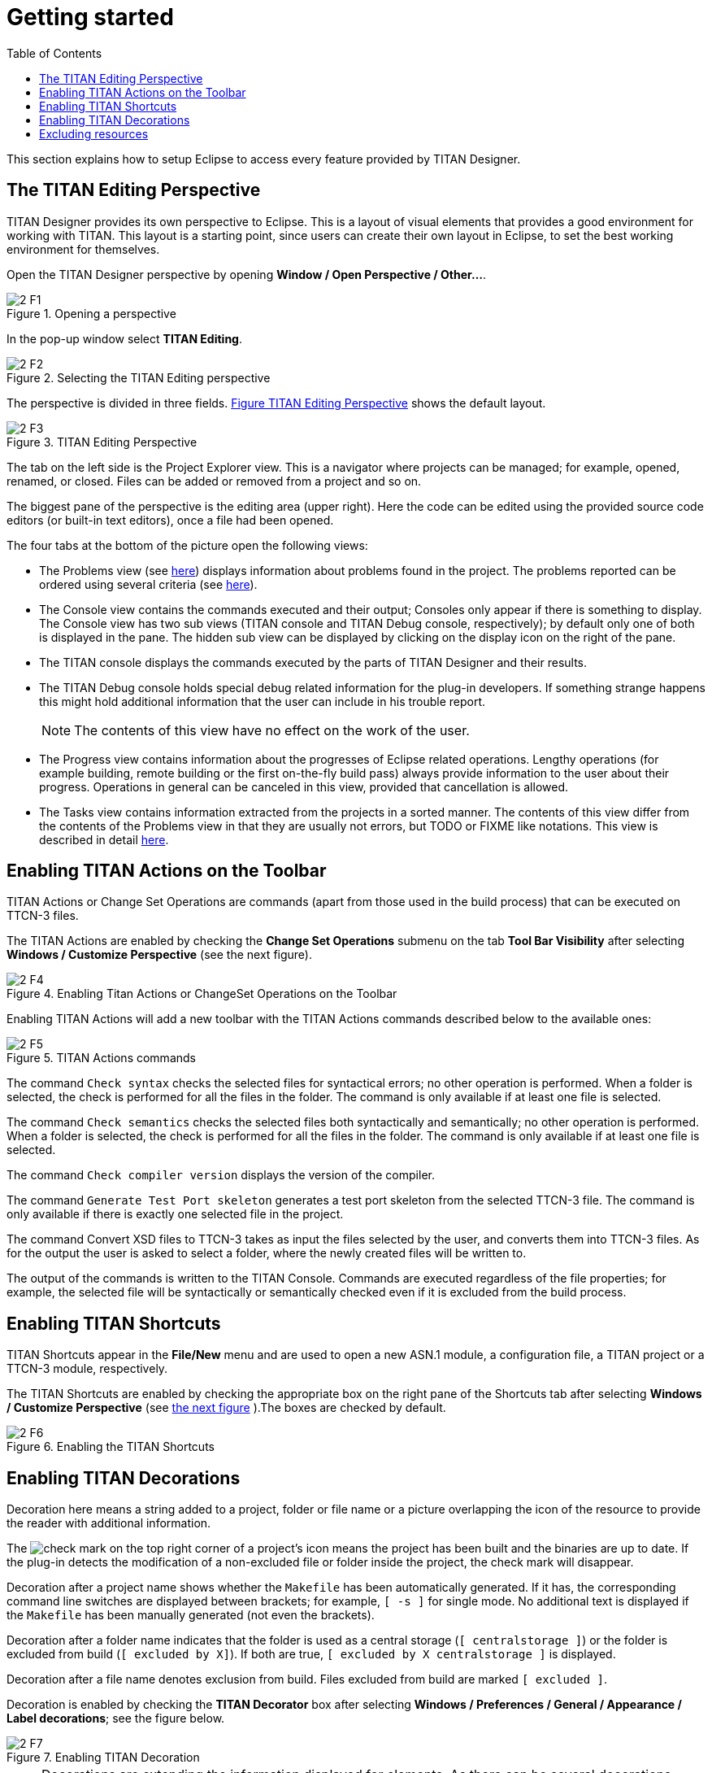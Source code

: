= Getting started
:toc:
:figure-number: 0

This section explains how to setup Eclipse to access every feature provided by TITAN Designer.

== The TITAN Editing Perspective

TITAN Designer provides its own perspective to Eclipse. This is a layout of visual elements that provides a good environment for working with TITAN. This layout is a starting point, since users can create their own layout in Eclipse, to set the best working environment for themselves.

Open the TITAN Designer perspective by opening *Window / Open Perspective / Other…*.

image::images/2_F1.png[title="Opening a perspective"]

In the pop-up window select *TITAN Editing*.

image::images/2_F2.png[title="Selecting the TITAN Editing perspective"]

The perspective is divided in three fields. <<titan-editing-perspective,Figure TITAN Editing Perspective>> shows the default layout.

[[titan-editing-perspective]]
image::images/2_F3.png[title="TITAN Editing Perspective"]

The tab on the left side is the Project Explorer view. This is a navigator where projects can be managed; for example, opened, renamed, or closed. Files can be added or removed from a project and so on.

The biggest pane of the perspective is the editing area (upper right). Here the code can be edited using the provided source code editors (or built-in text editors), once a file had been opened.

The four tabs at the bottom of the picture open the following views:

* The Problems view (see <<8-contents_of_the_problems_view.adoc#the_problems_view,here>>) displays information about problems found in the project. The problems reported can be ordered using several criteria (see <<8-contents_of_the_problems_view.adoc#grouping-of-problems, here>>).

* The Console view contains the commands executed and their output; Consoles only appear if there is something to display. The Console view has two sub views (TITAN console and TITAN Debug console, respectively); by default only one of both is displayed in the pane. The hidden sub view can be displayed by clicking on the display icon on the right of the pane.

* The TITAN console displays the commands executed by the parts of TITAN Designer and their results.

* The TITAN Debug console holds special debug related information for the plug-in developers. If something strange happens this might hold additional information that the user can include in his trouble report.
+
NOTE: The contents of this view have no effect on the work of the user.

* The Progress view contains information about the progresses of Eclipse related operations. Lengthy operations (for example building, remote building or the first on-the-fly build pass) always provide information to the user about their progress. Operations in general can be canceled in this view, provided that cancellation is allowed.

* The Tasks view contains information extracted from the projects in a sorted manner. The contents of this view differ from the contents of the Problems view in that they are usually not errors, but TODO or FIXME like notations. This view is described in detail <<9-contents_of_the_tasks_view.adoc#_contents_of_the_tasks_view, here>>.


== Enabling TITAN Actions on the Toolbar

TITAN Actions or Change Set Operations are commands (apart from those used in the build process) that can be executed on TTCN-3 files.

The TITAN Actions are enabled by checking the *Change Set Operations* submenu on the tab *Tool Bar Visibility* after selecting *Windows / Customize Perspective* (see the next figure).

image::images/2_F4.png[title="Enabling Titan Actions or ChangeSet Operations on the Toolbar"]

Enabling TITAN Actions will add a new toolbar with the TITAN Actions commands described below to the available ones:

image::images/2_F5.png[title="TITAN Actions commands"]

The command `Check syntax` checks the selected files for syntactical errors; no other operation is performed. When a folder is selected, the check is performed for all the files in the folder. The command is only available if at least one file is selected.

The command `Check semantics` checks the selected files both syntactically and semantically; no other operation is performed. When a folder is selected, the check is performed for all the files in the folder. The command is only available if at least one file is selected.

The command `Check compiler version` displays the version of the compiler.

The command `Generate Test Port skeleton` generates a test port skeleton from the selected TTCN-3 file. The command is only available if there is exactly one selected file in the project.

The command Convert XSD files to TTCN-3 takes as input the files selected by the user, and converts them into TTCN-3 files. As for the output the user is asked to select a folder, where the newly created files will be written to.

The output of the commands is written to the TITAN Console. Commands are executed regardless of the file properties; for example, the selected file will be syntactically or semantically checked even if it is excluded from the build process.

== Enabling TITAN Shortcuts

TITAN Shortcuts appear in the *File/New* menu and are used to open a new ASN.1 module, a configuration file, a TITAN project or a TTCN-3 module, respectively.

The TITAN Shortcuts are enabled by checking the appropriate box on the right pane of the Shortcuts tab after selecting *Windows / Customize Perspective* (see <<enabling-the-titan-shortcuts,the next figure>> ).The boxes are checked by default.

[[enabling-the-titan-shortcuts]]
image::images/2_F6.png[title="Enabling the TITAN Shortcuts"]

== Enabling TITAN Decorations

Decoration here means a string added to a project, folder or file name or a picture overlapping the icon of the resource to provide the reader with additional information.

The image:images/check.png[check] mark on the top right corner of a project’s icon means the project has been built and the binaries are up to date. If the plug-in detects the modification of a non-excluded file or folder inside the project, the check mark will disappear.

Decoration after a project name shows whether the `Makefile` has been automatically generated. If it has, the corresponding command line switches are displayed between brackets; for example, `[ -s ]` for single mode. No additional text is displayed if the `Makefile` has been manually generated (not even the brackets).

Decoration after a folder name indicates that the folder is used as a central storage (`[ centralstorage ]`) or the folder is excluded from build (`[ excluded by X]`). If both are true, `[ excluded by X centralstorage ]` is displayed.

Decoration after a file name denotes exclusion from build. Files excluded from build are marked `[ excluded ]`.

Decoration is enabled by checking the *TITAN Decorator* box after selecting *Windows / Preferences / General / Appearance / Label decorations*; see the figure below.

image::images/2_F7.png[title="Enabling TITAN Decoration"]

NOTE: Decorations are extending the information displayed for elements. As there can be several decorations extending an element, the texts shown above might not be the only ones displayed.

== Excluding resources

The possible reasons for a resource being excluded from build are as follows:

* Excluded by user:
+
These resources were explicitly excluded from the build by the user. (For more information refer <<4-managing_projects.adoc#excluding-files-and-folders-from-the-build-process, here>>)

* Excluded as working directory:
+
The working directory by definition is excluded from the build process, in order to make sure, that source files and generated file do not mix.

* Excluded by regexp:
+
The names of these resources was matching one or more exclusion regular expressions provided on the *Excluded resources* preference page (for more information refer <<3-setting_workbench_preferences.adoc#excluded-resources,here>>.)

* Excluded by convention:
+
On the Eclipse platform if the name of a resource (either a file or a folder) starts with a dot, it indicates that the resource is some special resource used by one of the plug-ins exclusively. All other plug-ins should exclude these files from their operation; they should not be regarded as part of the project by any plug-in other than its creator.

NOTE: When either the excluded resources or the working directory filter is active, it is indicated by the projects being decorated with the "[filtered]" decoration too. For more information on these filters please refer <<11-extensions_to_the_project_explorer.adoc#filtering-resources-from-the-view, here>>.

